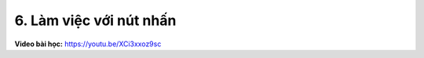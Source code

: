 6. Làm việc với nút nhấn 
===========================


**Video bài học:** `<https://youtu.be/XCi3xxoz9sc>`_


.. raw:: html

    <iframe width="700" height="400" src="https://www.youtube.com/embed/XCi3xxoz9sc" title="YouTube video player" frameborder="0" allow="accelerometer; autoplay; clipboard-write; encrypted-media; gyroscope; picture-in-picture" allowfullscreen></iframe>